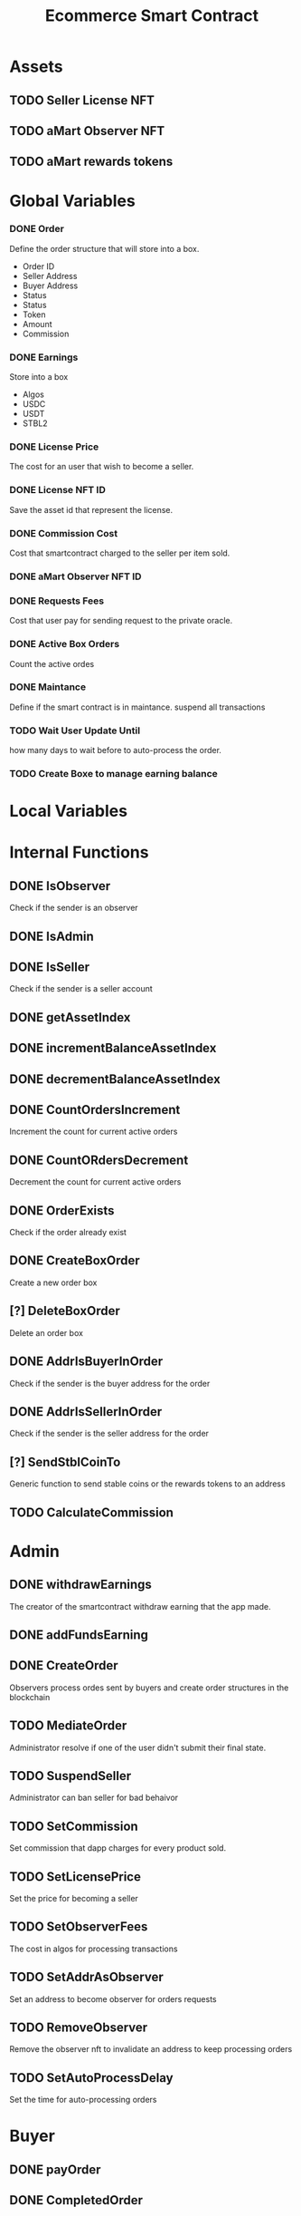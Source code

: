 #+TITLE: Ecommerce Smart Contract

* Assets
** TODO Seller License NFT
** TODO aMart Observer NFT
** TODO aMart rewards tokens

* Global Variables
*** DONE Order
Define the order structure that will store into a box.
+ Order ID
+ Seller Address
+ Buyer Address
+ Status
+ Status
+ Token
+ Amount
+ Commission
*** DONE Earnings
Store into a box
+ Algos
+ USDC
+ USDT
+ STBL2
*** DONE License Price
The cost for an user that wish to become a seller.
*** DONE License NFT ID
Save the asset id that represent the license.
*** DONE Commission Cost
Cost that smartcontract charged to the seller per item sold.
*** DONE aMart Observer NFT ID
*** DONE Requests Fees
Cost that user pay for sending request to the private oracle.
*** DONE Active Box Orders
Count the active ordes
*** DONE Maintance
Define if the smart contract is in maintance. suspend all transactions
*** TODO Wait User Update Until
how many days to wait before to auto-process the order.
*** TODO Create Boxe to manage earning balance

* Local Variables

* Internal Functions
** DONE IsObserver
Check if the sender is an observer
** DONE IsAdmin
** DONE IsSeller
Check if the sender is a seller account
** DONE getAssetIndex
** DONE incrementBalanceAssetIndex
** DONE decrementBalanceAssetIndex
** DONE CountOrdersIncrement
Increment the count for current active orders
** DONE CountORdersDecrement
Decrement the count for current active orders
** DONE OrderExists
Check if the order already exist
** DONE CreateBoxOrder
Create a new order box
** [?] DeleteBoxOrder
Delete an order box
** DONE AddrIsBuyerInOrder
Check if the sender is the buyer address for the order
** DONE AddrIsSellerInOrder
Check if the sender is the seller address for the order
** [?] SendStblCoinTo
Generic function to send stable coins or the rewards tokens to an address
** TODO CalculateCommission

* Admin
** DONE withdrawEarnings
The creator of the smartcontract withdraw earning that the app made.
** DONE addFundsEarning
** DONE CreateOrder
Observers process ordes sent by buyers and create order structures in the blockchain
** TODO MediateOrder
Administrator resolve if one of the user didn't submit their final state.
** TODO SuspendSeller
Administrator can ban seller for bad behaivor
** TODO SetCommission
Set commission that dapp charges for every product sold.
** TODO SetLicensePrice
Set the price for becoming a seller
** TODO SetObserverFees
The cost in algos for processing transactions
** TODO SetAddrAsObserver
Set an address to become observer for orders requests
** TODO RemoveObserver
Remove the observer nft to invalidate an address to keep processing orders
** TODO SetAutoProcessDelay
Set the time for auto-processing orders


* Buyer
** DONE payOrder
** DONE CompletedOrder
** TODO CancelOrder

* Seller
** DONE payLicense
** TODO CompleteOrder
** DONE AcceptedOrder
** DONE CancelOrder
